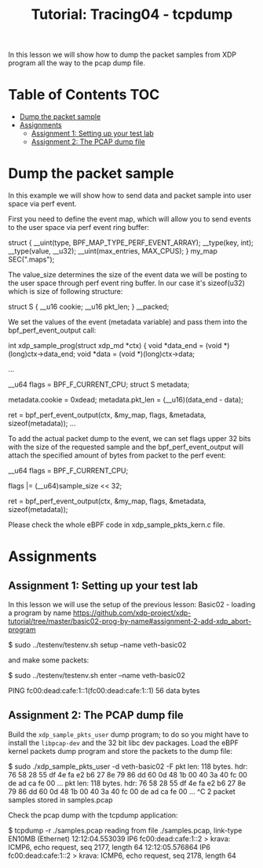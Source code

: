 # -*- fill-column: 76; -*-
#+TITLE: Tutorial: Tracing04 - tcpdump
#+OPTIONS: ^:nil

In this lesson we will show how to dump the packet samples
from XDP program all the way to the pcap dump file.


* Table of Contents                                                     :TOC:
- [[#dump-the-packet-sample][Dump the packet sample]]
- [[#assignments][Assignments]]
  - [[#assignment-1-setting-up-your-test-lab][Assignment 1: Setting up your test lab]]
  - [[#assignment-2-the-pcap-dump-file][Assignment 2: The PCAP dump file]]

* Dump the packet sample

In this example we will show how to send data and packet sample
into user space via perf event.

First you need to define the event map, which will allow you
to send events to the user space via perf event ring buffer:

#+begin_example sh
struct {
	__uint(type, BPF_MAP_TYPE_PERF_EVENT_ARRAY);
	__type(key, int);
	__type(value, __u32);
	__uint(max_entries, MAX_CPUS);
} my_map SEC(".maps");
#+end_example

The value_size determines the size of the event data we will
be posting to the user space through perf event ring buffer.
In our case it's sizeof(u32) which is size of following structure:

#+begin_example sh
struct S {
        __u16 cookie;
        __u16 pkt_len;
} __packed;
#+end_example

We set the values of the event (metadata variable) and pass them
into the bpf_perf_event_output call:

#+begin_example sh
int xdp_sample_prog(struct xdp_md *ctx)
{
        void *data_end = (void *)(long)ctx->data_end;
        void *data = (void *)(long)ctx->data;

	...

        __u64 flags = BPF_F_CURRENT_CPU;
        struct S metadata;

        metadata.cookie = 0xdead;
        metadata.pkt_len = (__u16)(data_end - data);

	ret = bpf_perf_event_output(ctx, &my_map, flags,
				    &metadata, sizeof(metadata));
	...
#+end_example

To add the actual packet dump to the event, we can
set flags upper 32 bits with the size of the requested sample
and the bpf_perf_event_output will attach the specified
amount of bytes from packet to the perf event:


#+begin_example sh
__u64 flags = BPF_F_CURRENT_CPU;

flags |= (__u64)sample_size << 32;

ret = bpf_perf_event_output(ctx, &my_map, flags,
                            &metadata, sizeof(metadata));
#+end_example

Please check the whole eBPF code in xdp_sample_pkts_kern.c file.

* Assignments

** Assignment 1: Setting up your test lab

In this lesson we will use the setup of the previous lesson:
Basic02 - loading a program by name [[https://github.com/xdp-project/xdp-tutorial/tree/master/basic02-prog-by-name#assignment-2-add-xdp_abort-program]]

#+begin_example sh
$ sudo ../testenv/testenv.sh setup --name veth-basic02
#+end_example

and make some packets:

#+begin_example sh
$ sudo ../testenv/testenv.sh enter --name veth-basic02
# ping  fc00:dead:cafe:1::1
PING fc00:dead:cafe:1::1(fc00:dead:cafe:1::1) 56 data bytes
#+end_example

** Assignment 2: The PCAP dump file

Build the =xdp_sample_pkts_user= dump program; to do so you might have to
install the =libpcap-dev= and the 32 bit libc dev packages.  Load the eBPF
kernel packets dump program and store the packets to the dump file:

#+begin_example sh
$ sudo ./xdp_sample_pkts_user -d veth-basic02 -F
pkt len: 118   bytes. hdr: 76 58 28 55 df 4e fa e2 b6 27 8e 79 86 dd 60 0d 48 1b 00 40 3a 40 fc 00 de ad ca fe 00 ...
pkt len: 118   bytes. hdr: 76 58 28 55 df 4e fa e2 b6 27 8e 79 86 dd 60 0d 48 1b 00 40 3a 40 fc 00 de ad ca fe 00 ...
^C
2 packet samples stored in samples.pcap
#+end_example

Check the pcap dump with the tcpdump application:
#+begin_example sh
$ tcpdump -r ./samples.pcap
reading from file ./samples.pcap, link-type EN10MB (Ethernet)
12:12:04.553039 IP6 fc00:dead:cafe:1::2 > krava: ICMP6, echo request, seq 2177, length 64
12:12:05.576864 IP6 fc00:dead:cafe:1::2 > krava: ICMP6, echo request, seq 2178, length 64
#+end_example
